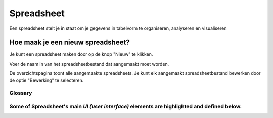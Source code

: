 
===========
Spreadsheet
===========
Een spreadsheet stelt je in staat om je gegevens in tabelvorm te organiseren, analyseren en visualiseren 

Hoe maak je een nieuw spreadsheet?
-----------------------------------
Je kunt een spreadsheet maken door op de knop "Nieuw" te klikken.

Voer de naam in van het spreadsheetbestand dat aangemaakt moet worden. 

De overzichtspagina toont alle aangemaakte spreadsheets. 
Je kunt elk aangemaakt spreadsheetbestand bewerken door de optie "Bewerking" te selecteren.


Glossary
========

Some of Spreadsheet's main `UI (user interface)` elements are highlighted and defined below.
=======


